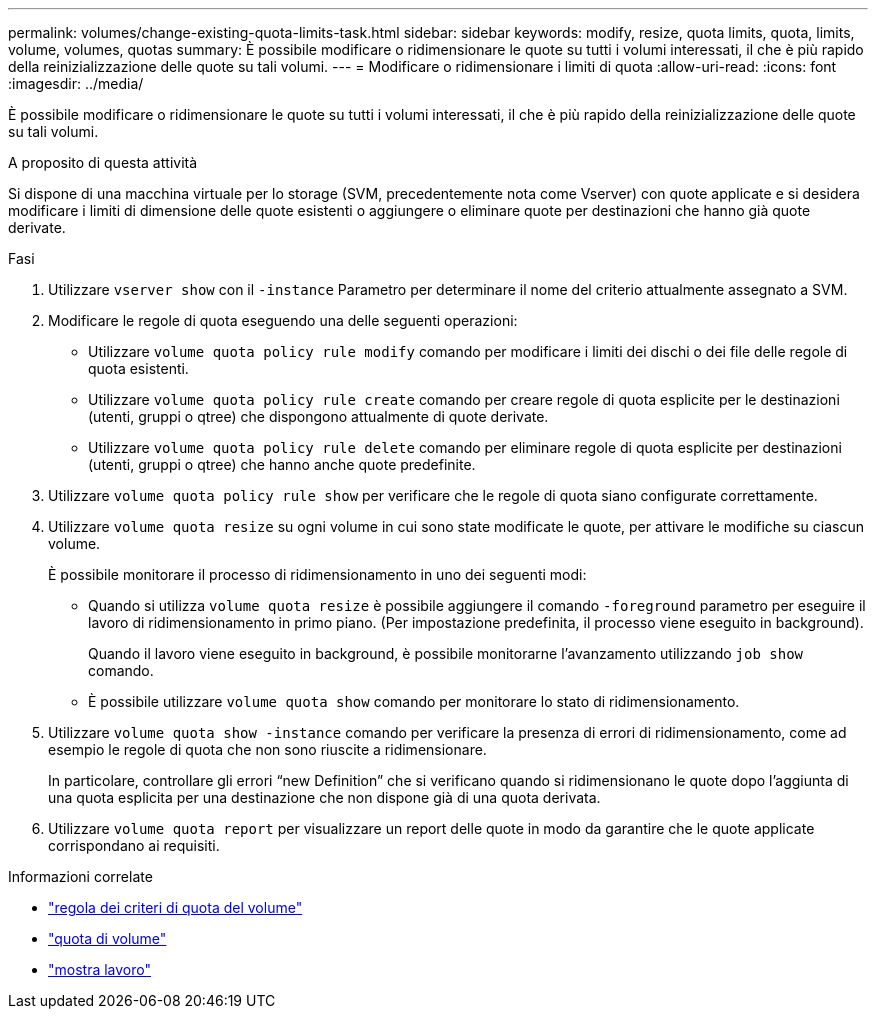 ---
permalink: volumes/change-existing-quota-limits-task.html 
sidebar: sidebar 
keywords: modify, resize, quota limits, quota, limits, volume, volumes, quotas 
summary: È possibile modificare o ridimensionare le quote su tutti i volumi interessati, il che è più rapido della reinizializzazione delle quote su tali volumi. 
---
= Modificare o ridimensionare i limiti di quota
:allow-uri-read: 
:icons: font
:imagesdir: ../media/


[role="lead"]
È possibile modificare o ridimensionare le quote su tutti i volumi interessati, il che è più rapido della reinizializzazione delle quote su tali volumi.

.A proposito di questa attività
Si dispone di una macchina virtuale per lo storage (SVM, precedentemente nota come Vserver) con quote applicate e si desidera modificare i limiti di dimensione delle quote esistenti o aggiungere o eliminare quote per destinazioni che hanno già quote derivate.

.Fasi
. Utilizzare `vserver show` con il `-instance` Parametro per determinare il nome del criterio attualmente assegnato a SVM.
. Modificare le regole di quota eseguendo una delle seguenti operazioni:
+
** Utilizzare `volume quota policy rule modify` comando per modificare i limiti dei dischi o dei file delle regole di quota esistenti.
** Utilizzare `volume quota policy rule create` comando per creare regole di quota esplicite per le destinazioni (utenti, gruppi o qtree) che dispongono attualmente di quote derivate.
** Utilizzare `volume quota policy rule delete` comando per eliminare regole di quota esplicite per destinazioni (utenti, gruppi o qtree) che hanno anche quote predefinite.


. Utilizzare `volume quota policy rule show` per verificare che le regole di quota siano configurate correttamente.
. Utilizzare `volume quota resize` su ogni volume in cui sono state modificate le quote, per attivare le modifiche su ciascun volume.
+
È possibile monitorare il processo di ridimensionamento in uno dei seguenti modi:

+
** Quando si utilizza `volume quota resize` è possibile aggiungere il comando `-foreground` parametro per eseguire il lavoro di ridimensionamento in primo piano. (Per impostazione predefinita, il processo viene eseguito in background).
+
Quando il lavoro viene eseguito in background, è possibile monitorarne l'avanzamento utilizzando `job show` comando.

** È possibile utilizzare `volume quota show` comando per monitorare lo stato di ridimensionamento.


. Utilizzare `volume quota show -instance` comando per verificare la presenza di errori di ridimensionamento, come ad esempio le regole di quota che non sono riuscite a ridimensionare.
+
In particolare, controllare gli errori "`new Definition`" che si verificano quando si ridimensionano le quote dopo l'aggiunta di una quota esplicita per una destinazione che non dispone già di una quota derivata.

. Utilizzare `volume quota report` per visualizzare un report delle quote in modo da garantire che le quote applicate corrispondano ai requisiti.


.Informazioni correlate
* link:https://docs.netapp.com/us-en/ontap-cli/search.html?q=volume+quota+policy+rule["regola dei criteri di quota del volume"^]
* link:https://docs.netapp.com/us-en/ontap-cli/search.html?q=volume+quota["quota di volume"^]
* link:https://docs.netapp.com/us-en/ontap-cli/job-show.html["mostra lavoro"^]

